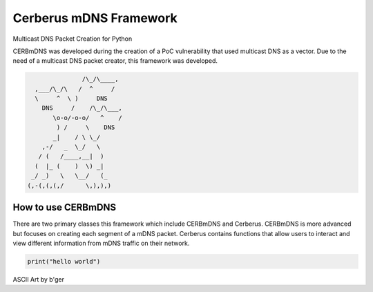 Cerberus mDNS Framework
=======================
Multicast DNS Packet Creation for Python

CERBmDNS was developed during the creation of a PoC vulnerability that used multicast DNS as a vector.
Due to the need of a multicast DNS packet creator, this framework was developed. 

.. code:: asm

                               /\_/\____,
                  ,___/\_/\   /  ^     /
                  \     ^  \ )     DNS
                    DNS     /    /\_/\___,
                       \o-o/-o-o/   ^    /
                        ) /     \    DNS
                       _|    / \ \_/
                    ,-/   _  \_/   \
                   / (   /____,__|  )   
                  (  |_ (    )  \) _|
                 _/ _)   \   \__/   (_  
                (,-(,(,(,/      \,),),) 




How to use CERBmDNS
-------------------

There are two primary classes this framework which include CERBmDNS and Cerberus.
CERBmDNS is more advanced but focuses on creating each segment of a mDNS packet.
Cerberus contains functions that allow users to interact and view different information from mDNS traffic on their network.

..  code:: python

  print("hello world")

ASCII Art by b'ger
